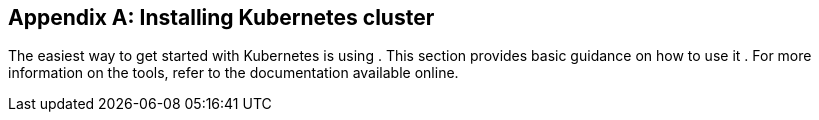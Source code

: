 [appendix]
[[installing_kubernetes_and_openshift_cluster]]
== Installing Kubernetes cluster

The easiest way to get started with Kubernetes is using
ifdef::Kubernetes[`Minikube`]
ifdef::Kubernetes+OpenShift[, ]
ifdef::OpenShift[`Minishift` or `oc cluster up`]
.
This section provides basic guidance on how to use
ifndef::OpenShift[it]
ifdef::OpenShift[them]
.
For more information on the tools, refer to the documentation available online.

ifdef::Kubernetes[]
=== Kubernetes

In order to interact with a Kubernetes cluster the https://kubernetes.io/docs/tasks/tools/install-kubectl/[`kubectl`]
utility needs to be installed.

The easiest way to get a running Kubernetes cluster is using `Minikube`. `Minikube` can be downloaded and installed
from the https://kubernetes.io/docs/getting-started-guides/minikube/[Kubernetes website]. Depending on the number of brokers
you want to deploy inside the cluster and if you need Kafka Connect running as well, it could be worth running `Minikube`
at least with 4 GB of RAM instead of the default 2 GB.
Once installed, it can be started using:

[source,shell]
minikube start --memory 4096
endif::Kubernetes[]

ifdef::OpenShift[]
=== OpenShift

In order to interact with an OpenShift cluster, the https://github.com/openshift/origin/releases[`oc`] utility is needed.

An OpenShift cluster can be started in two different ways. The `oc` utility can start a cluster locally using the
command:

[source,shell]
oc cluster up

This command requires Docker to be installed. More information about this way can be found
https://github.com/openshift/origin/blob/master/docs/cluster_up_down.md[here].

Another option is to use `Minishift`. `Minishift` is an OpenShift installation within a VM. It can be downloaded and
installed from the https://docs.openshift.org/latest/minishift/index.html[Minishift website]. Depending on the number of brokers
you want to deploy inside the cluster and if you need Kafka Connect running as well, it could be worth running `Minishift`
at least with 4 GB of RAM instead of the default 2 GB.
Once installed, `Minishift` can be started using the following command:

[source,shell]
minishift start --memory 4GB
endif::[]
